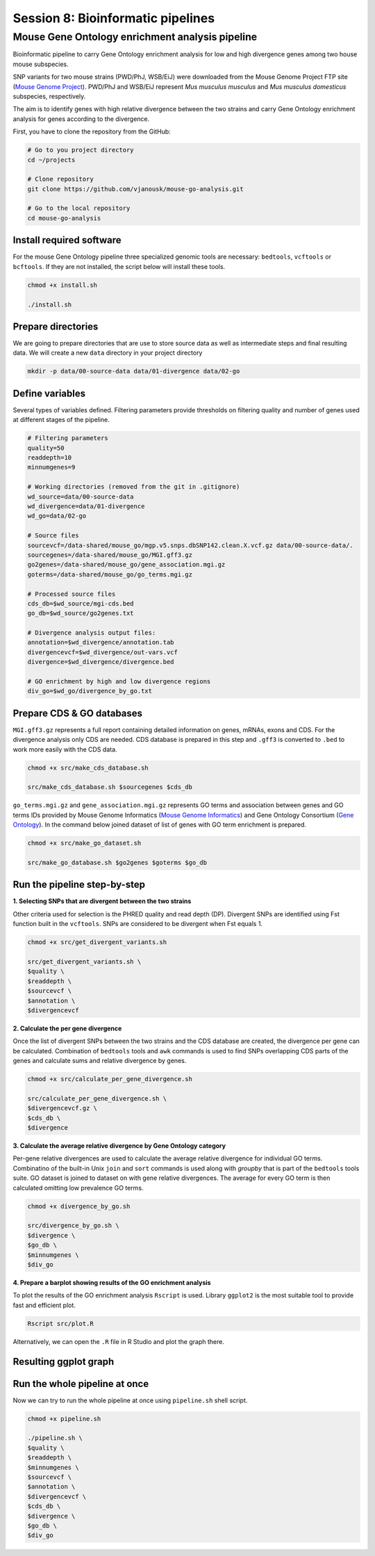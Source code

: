 Session 8: Bioinformatic pipelines
==================================

Mouse Gene Ontology enrichment analysis pipeline
------------------------------------------------

Bioinformatic pipeline to carry Gene Ontology enrichment analysis for low 
and high divergence genes among two house mouse subspecies.

SNP variants for two mouse strains (PWD/PhJ, WSB/EiJ) were downloaded from 
the Mouse Genome Project FTP site (`Mouse Genome Project <https://www.sanger.ac.uk/data/mouse-genomes-project/>`_). 
PWD/PhJ and WSB/EiJ represent *Mus musculus musculus* and *Mus musculus 
domesticus* subspecies, respectively.

The aim is to identify genes with high relative divergence between the two strains 
and carry Gene Ontology enrichment analysis for genes according to the divergence.

First, you have to clone the repository from the GitHub:

.. code-block:: bash

	# Go to you project directory
	cd ~/projects

	# Clone repository
	git clone https://github.com/vjanousk/mouse-go-analysis.git

	# Go to the local repository
	cd mouse-go-analysis


Install required software
^^^^^^^^^^^^^^^^^^^^^^^^^

For the mouse Gene Ontology pipeline three specialized genomic tools are necessary:
``bedtools``, ``vcftools`` or ``bcftools``. If they are not installed, the script below will 
install these tools.

.. code-block:: bash
	
	chmod +x install.sh

	./install.sh

Prepare directories
^^^^^^^^^^^^^^^^^^^

We are going to prepare directories that are use to store source data as well as 
intermediate steps and final resulting data. We will create a new ``data`` directory
in your project directory

.. code-block:: bash
	
	mkdir -p data/00-source-data data/01-divergence data/02-go

Define variables
^^^^^^^^^^^^^^^^

Several types of variables defined. Filtering parameters provide thresholds 
on filtering quality and number of genes used at different stages of the pipeline.

.. code-block:: bash
	
	# Filtering parameters
	quality=50
	readdepth=10
	minnumgenes=9

	# Working directories (removed from the git in .gitignore)
	wd_source=data/00-source-data
	wd_divergence=data/01-divergence
	wd_go=data/02-go

	# Source files
	sourcevcf=/data-shared/mouse_go/mgp.v5.snps.dbSNP142.clean.X.vcf.gz data/00-source-data/.
	sourcegenes=/data-shared/mouse_go/MGI.gff3.gz
	go2genes=/data-shared/mouse_go/gene_association.mgi.gz
	goterms=/data-shared/mouse_go/go_terms.mgi.gz

	# Processed source files
	cds_db=$wd_source/mgi-cds.bed
	go_db=$wd_source/go2genes.txt

	# Divergence analysis output files:
	annotation=$wd_divergence/annotation.tab
	divergencevcf=$wd_divergence/out-vars.vcf
	divergence=$wd_divergence/divergence.bed

	# GO enrichment by high and low divergence regions
	div_go=$wd_go/divergence_by_go.txt

Prepare CDS & GO databases
^^^^^^^^^^^^^^^^^^^^^^^^^^

``MGI.gff3.gz`` represents a full report containing detailed information on genes, 
mRNAs, exons and CDS. For the divergence analysis only CDS are needed. CDS database 
is prepared in this step and ``.gff3`` is converted to ``.bed`` to work more easily with 
the CDS data.

.. code-block:: bash
	
	chmod +x src/make_cds_database.sh

	src/make_cds_database.sh $sourcegenes $cds_db

``go_terms.mgi.gz`` and ``gene_association.mgi.gz`` represents GO terms and association 
between genes and GO terms IDs provided by Mouse Genome Informatics 
(`Mouse Genome Informatics <http://www.informatics.jax.org>`_) and Gene Ontology 
Consortium (`Gene Ontology <http://geneontology.org>`_). In the command below joined 
dataset of list of genes with GO term enrichment is prepared.

.. code-block:: bash
	
	chmod +x src/make_go_dataset.sh

	src/make_go_database.sh $go2genes $goterms $go_db


Run the pipeline step-by-step
^^^^^^^^^^^^^^^^^^^^^^^^^^^^^

**1. Selecting SNPs that are divergent between the two strains**

Other criteria used for selection is the PHRED quality and read depth (DP). 
Divergent SNPs are identified using Fst function built in the ``vcftools``. SNPs 
are considered to be divergent when Fst equals 1.

.. code-block:: bash
	
	chmod +x src/get_divergent_variants.sh

	src/get_divergent_variants.sh \
	$quality \
	$readdepth \
	$sourcevcf \
	$annotation \
	$divergencevcf

**2. Calculate the per gene divergence**

Once the list of divergent SNPs between the two strains and the CDS database are created, 
the divergence per gene can be calculated. Combination of ``bedtools`` tools and ``awk`` 
commands is used to find SNPs overlapping CDS parts of the genes and calculate sums 
and relative divergence by genes.

.. code-block:: bash
	
	chmod +x src/calculate_per_gene_divergence.sh

	src/calculate_per_gene_divergence.sh \
	$divergencevcf.gz \
	$cds_db \
	$divergence

**3. Calculate the average relative divergence by Gene Ontology category**

Per-gene relative divergences are used to calculate the average relative divergence 
for individual GO terms. Combinatino of the built-in Unix ``join`` and ``sort`` commands 
is used along with `groupby` that is part of the ``bedtools`` tools suite. GO dataset 
is joined to dataset on with gene relative divergences. The average for every GO term 
is then calculated omitting low prevalence GO terms.

.. code-block:: bash
	
	chmod +x divergence_by_go.sh

	src/divergence_by_go.sh \
	$divergence \
	$go_db \
	$minnumgenes \
	$div_go

**4. Prepare a barplot showing results of the GO enrichment analysis**

To plot the results of the GO enrichment analysis ``Rscript`` is used. Library ``ggplot2`` 
is the most suitable tool to provide fast and efficient plot.

.. code-block:: bash
	
	Rscript src/plot.R

Alternatively, we can open the ``.R`` file in R Studio and plot the graph there.

Resulting ggplot graph
^^^^^^^^^^^^^^^^^^^^^^

.. image:: _static/go-enrichment.jpg


Run the whole pipeline at once
^^^^^^^^^^^^^^^^^^^^^^^^^^^^^^

Now we can try to run the whole pipeline at once using ``pipeline.sh`` shell script.

.. code-block:: bash
	
	chmod +x pipeline.sh

	./pipeline.sh \
	$quality \
	$readdepth \
	$minnumgenes \
	$sourcevcf \
	$annotation \
	$divergencevcf \
	$cds_db \
	$divergence \
	$go_db \
	$div_go


